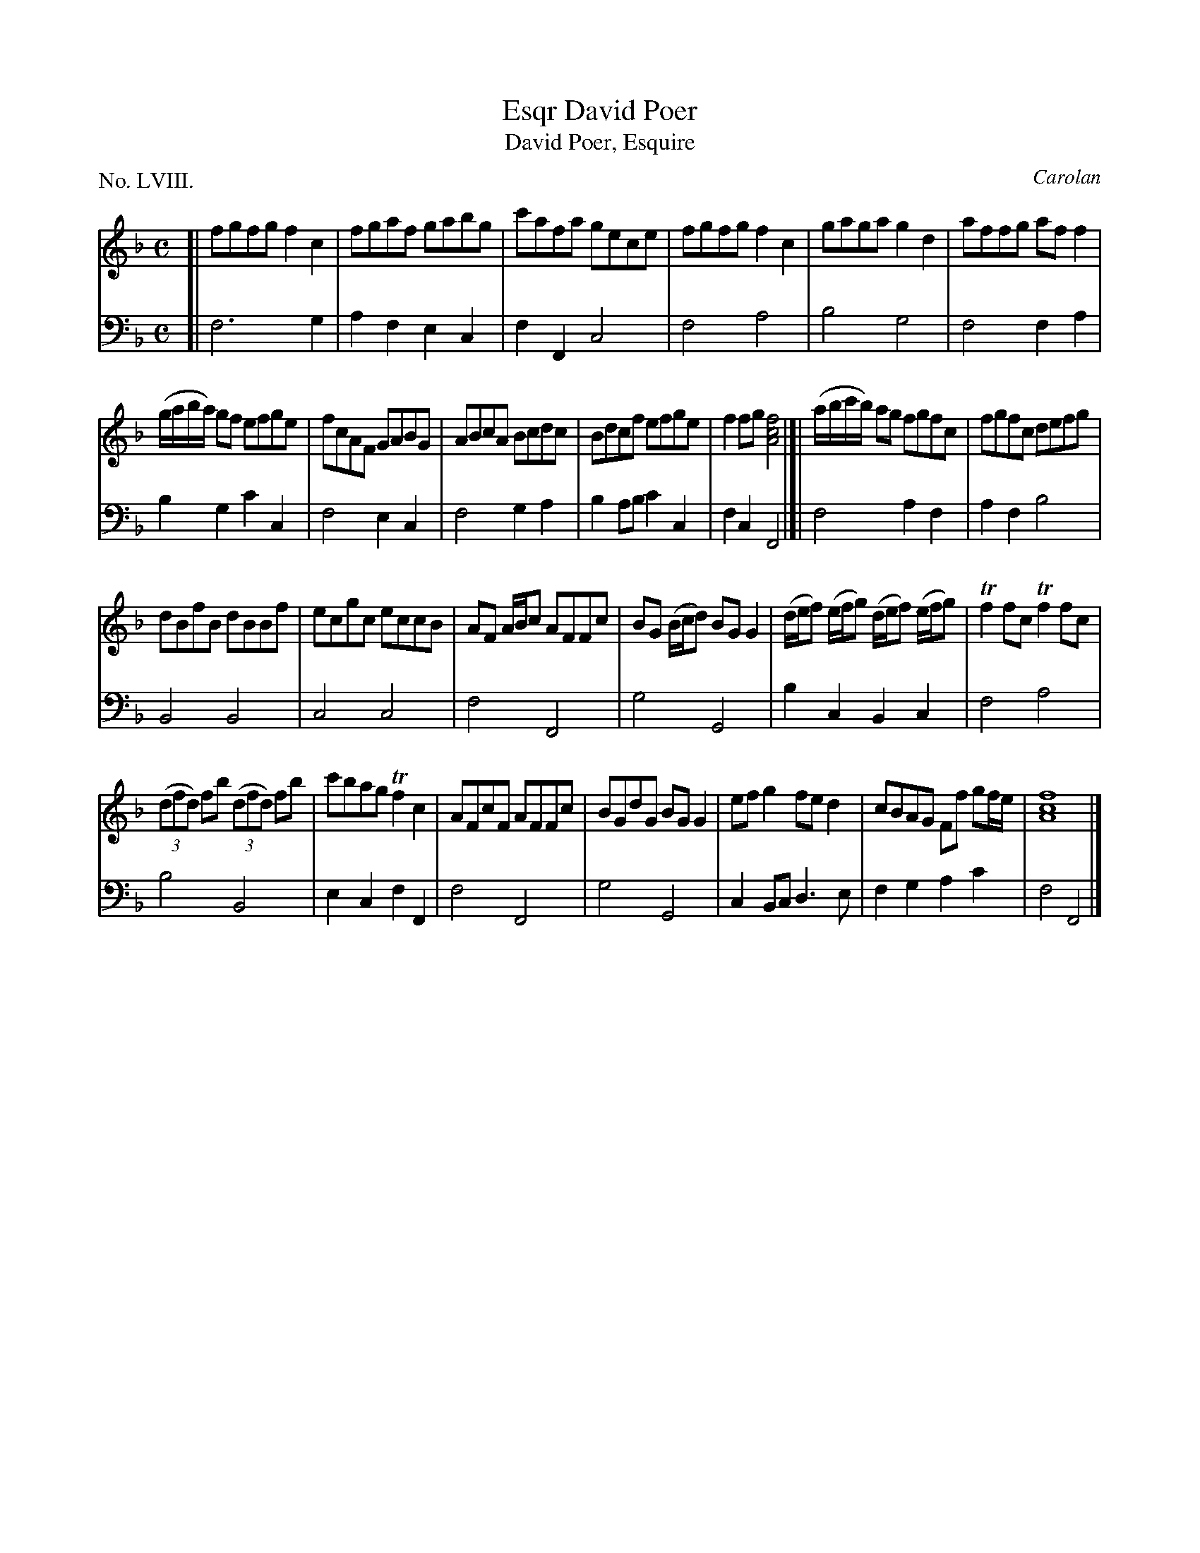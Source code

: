 X: 58
T: David Poer, Esqr
T: David Poer, Esquire
C: Carolan
%R: reel
B: "The Hibernian Muse" p.36
F: http://imslp.org/wiki/The_Hibernian_Muse_%28Various%29
Z: 2015 John Chambers <jc:trillian.mit.edu>
P: No. LVIII.
M: C
L: 1/8
K: F
% - - - - - - - - - - - - - - - - - - - - - - - - - - - - -
V: 1
[|\
fgfg f2c2 | fgaf gabg | c'afa gece | fgfg f2c2 | gaga g2d2 | affg aff2 |
(g/a/b/a/) gf efge | fcAF GABG | ABcA Bcdc | Bdcf efge | f2fg [f4c4A4] |]| (a/b/c'/b/) ag fgfc | fgfc defg |
dBfB dBBf | ecgc eccB | AF A/B/c AFFc | BG (B/c/d) BGG2 | (d/e/f) (e/f/g) (d/e/f) (e/f/g) | Tf2fc Tf2fc |
(3(dfd) fb (3(dfd) fb | c'bag Tf2c2 | AFcF AFFc | BGdG BGG2 | efg2 fed2 | cBAG Ff gf/e/ | [f8c8A8] |]
% - - - - - - - - - - - - - - - - - - - - - - - - - - - - -
V: 2 clef=bass middle=d
[|\
f6 g2 | a2f2 e2c2 | f2F2 c4 | f4 a4 | b4 g4 | f4 f2a2 |
b2g2 c'2c2 | f4 e2c2 | f4 g2a2 | b2ab c'2c2 |f2c2 F4 |]| f4 a2f2 | a2f2 b4 |
B4 B4 | c4 c4 | f4 F4 | g4 G4 | b2c2 B2c2 | f4 a4 |
b4 B4 | e2c2 f2F2 | f4 F4 | g4 G4 | c2Bc d3e | f2g2 a2c'2 | f4 F4 |]
